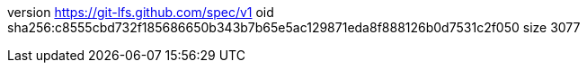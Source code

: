 version https://git-lfs.github.com/spec/v1
oid sha256:c8555cbd732f185686650b343b7b65e5ac129871eda8f888126b0d7531c2f050
size 3077
